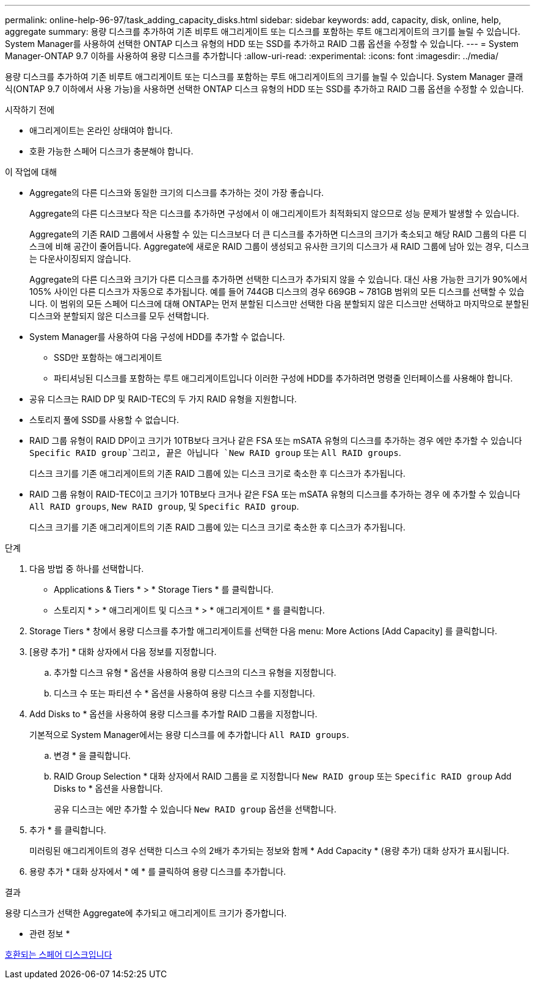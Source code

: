 ---
permalink: online-help-96-97/task_adding_capacity_disks.html 
sidebar: sidebar 
keywords: add, capacity, disk, online, help, aggregate 
summary: 용량 디스크를 추가하여 기존 비루트 애그리게이트 또는 디스크를 포함하는 루트 애그리게이트의 크기를 늘릴 수 있습니다. System Manager를 사용하여 선택한 ONTAP 디스크 유형의 HDD 또는 SSD를 추가하고 RAID 그룹 옵션을 수정할 수 있습니다. 
---
= System Manager-ONTAP 9.7 이하를 사용하여 용량 디스크를 추가합니다
:allow-uri-read: 
:experimental: 
:icons: font
:imagesdir: ../media/


[role="lead"]
용량 디스크를 추가하여 기존 비루트 애그리게이트 또는 디스크를 포함하는 루트 애그리게이트의 크기를 늘릴 수 있습니다. System Manager 클래식(ONTAP 9.7 이하에서 사용 가능)을 사용하면 선택한 ONTAP 디스크 유형의 HDD 또는 SSD를 추가하고 RAID 그룹 옵션을 수정할 수 있습니다.

.시작하기 전에
* 애그리게이트는 온라인 상태여야 합니다.
* 호환 가능한 스페어 디스크가 충분해야 합니다.


.이 작업에 대해
* Aggregate의 다른 디스크와 동일한 크기의 디스크를 추가하는 것이 가장 좋습니다.
+
Aggregate의 다른 디스크보다 작은 디스크를 추가하면 구성에서 이 애그리게이트가 최적화되지 않으므로 성능 문제가 발생할 수 있습니다.

+
Aggregate의 기존 RAID 그룹에서 사용할 수 있는 디스크보다 더 큰 디스크를 추가하면 디스크의 크기가 축소되고 해당 RAID 그룹의 다른 디스크에 비해 공간이 줄어듭니다. Aggregate에 새로운 RAID 그룹이 생성되고 유사한 크기의 디스크가 새 RAID 그룹에 남아 있는 경우, 디스크는 다운사이징되지 않습니다.

+
Aggregate의 다른 디스크와 크기가 다른 디스크를 추가하면 선택한 디스크가 추가되지 않을 수 있습니다. 대신 사용 가능한 크기가 90%에서 105% 사이인 다른 디스크가 자동으로 추가됩니다. 예를 들어 744GB 디스크의 경우 669GB ~ 781GB 범위의 모든 디스크를 선택할 수 있습니다. 이 범위의 모든 스페어 디스크에 대해 ONTAP는 먼저 분할된 디스크만 선택한 다음 분할되지 않은 디스크만 선택하고 마지막으로 분할된 디스크와 분할되지 않은 디스크를 모두 선택합니다.

* System Manager를 사용하여 다음 구성에 HDD를 추가할 수 없습니다.
+
** SSD만 포함하는 애그리게이트
** 파티셔닝된 디스크를 포함하는 루트 애그리게이트입니다
이러한 구성에 HDD를 추가하려면 명령줄 인터페이스를 사용해야 합니다.


* 공유 디스크는 RAID DP 및 RAID-TEC의 두 가지 RAID 유형을 지원합니다.
* 스토리지 풀에 SSD를 사용할 수 없습니다.
* RAID 그룹 유형이 RAID DP이고 크기가 10TB보다 크거나 같은 FSA 또는 mSATA 유형의 디스크를 추가하는 경우 에만 추가할 수 있습니다 `Specific RAID group`그리고, 끝은 아닙니다 `New RAID group` 또는 `All RAID groups`.
+
디스크 크기를 기존 애그리게이트의 기존 RAID 그룹에 있는 디스크 크기로 축소한 후 디스크가 추가됩니다.

* RAID 그룹 유형이 RAID-TEC이고 크기가 10TB보다 크거나 같은 FSA 또는 mSATA 유형의 디스크를 추가하는 경우 에 추가할 수 있습니다 `All RAID groups`, `New RAID group`, 및 `Specific RAID group`.
+
디스크 크기를 기존 애그리게이트의 기존 RAID 그룹에 있는 디스크 크기로 축소한 후 디스크가 추가됩니다.



.단계
. 다음 방법 중 하나를 선택합니다.
+
** Applications & Tiers * > * Storage Tiers * 를 클릭합니다.
** 스토리지 * > * 애그리게이트 및 디스크 * > * 애그리게이트 * 를 클릭합니다.


. Storage Tiers * 창에서 용량 디스크를 추가할 애그리게이트를 선택한 다음 menu: More Actions [Add Capacity] 를 클릭합니다.
. [용량 추가] * 대화 상자에서 다음 정보를 지정합니다.
+
.. 추가할 디스크 유형 * 옵션을 사용하여 용량 디스크의 디스크 유형을 지정합니다.
.. 디스크 수 또는 파티션 수 * 옵션을 사용하여 용량 디스크 수를 지정합니다.


. Add Disks to * 옵션을 사용하여 용량 디스크를 추가할 RAID 그룹을 지정합니다.
+
기본적으로 System Manager에서는 용량 디스크를 에 추가합니다 `All RAID groups`.

+
.. 변경 * 을 클릭합니다.
.. RAID Group Selection * 대화 상자에서 RAID 그룹을 로 지정합니다 `New RAID group` 또는 `Specific RAID group` Add Disks to * 옵션을 사용합니다.
+
공유 디스크는 에만 추가할 수 있습니다 `New RAID group` 옵션을 선택합니다.



. 추가 * 를 클릭합니다.
+
미러링된 애그리게이트의 경우 선택한 디스크 수의 2배가 추가되는 정보와 함께 * Add Capacity * (용량 추가) 대화 상자가 표시됩니다.

. 용량 추가 * 대화 상자에서 * 예 * 를 클릭하여 용량 디스크를 추가합니다.


.결과
용량 디스크가 선택한 Aggregate에 추가되고 애그리게이트 크기가 증가합니다.

* 관련 정보 *

xref:concept_what_compatible_spare_disks_are.adoc[호환되는 스페어 디스크입니다]
